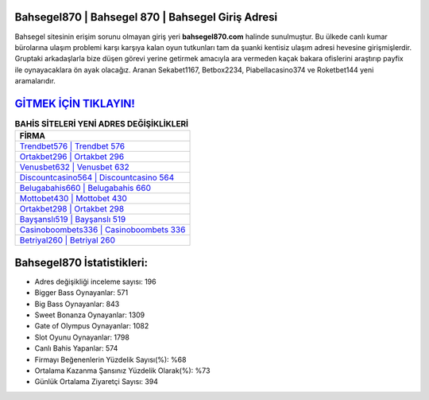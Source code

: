 ﻿Bahsegel870 | Bahsegel 870 | Bahsegel Giriş Adresi
===================================

.. image:: images/bahsegel-giris.jpg
   :width: 600
   
Bahsegel sitesinin erişim sorunu olmayan giriş yeri **bahsegel870.com** halinde sunulmuştur. Bu ülkede canlı kumar bürolarına ulaşım problemi karşı karşıya kalan oyun tutkunları tam da şuanki kentisiz ulaşım adresi hevesine girişmişlerdir. Gruptaki arkadaşlarla bize düşen görevi yerine getirmek amacıyla ara vermeden kaçak bakara ofislerini araştırıp payfix ile oynayacaklara ön ayak olacağız. Aranan Sekabet1167, Betbox2234, Piabellacasino374 ve Roketbet144 yeni aramalarıdır.

`GİTMEK İÇİN TIKLAYIN! <https://cutt.ly/QwVVg2Vk>`_
==============

.. list-table:: **BAHİS SİTELERİ YENİ ADRES DEĞİŞİKLİKLERİ**
   :widths: 100
   :header-rows: 1

   * - FİRMA
   * - `Trendbet576 | Trendbet 576 <trendbet576-trendbet-576-trendbet-giris-adresi.html>`_
   * - `Ortakbet296 | Ortakbet 296 <ortakbet296-ortakbet-296-ortakbet-giris-adresi.html>`_
   * - `Venusbet632 | Venusbet 632 <venusbet632-venusbet-632-venusbet-giris-adresi.html>`_	 
   * - `Discountcasino564 | Discountcasino 564 <discountcasino564-discountcasino-564-discountcasino-giris-adresi.html>`_	 
   * - `Belugabahis660 | Belugabahis 660 <belugabahis660-belugabahis-660-belugabahis-giris-adresi.html>`_ 
   * - `Mottobet430 | Mottobet 430 <mottobet430-mottobet-430-mottobet-giris-adresi.html>`_
   * - `Ortakbet298 | Ortakbet 298 <ortakbet298-ortakbet-298-ortakbet-giris-adresi.html>`_	 
   * - `Bayşanslı519 | Bayşanslı 519 <baysansli519-baysansli-519-baysansli-giris-adresi.html>`_
   * - `Casinoboombets336 | Casinoboombets 336 <casinoboombets336-casinoboombets-336-casinoboombets-giris-adresi.html>`_
   * - `Betriyal260 | Betriyal 260 <betriyal260-betriyal-260-betriyal-giris-adresi.html>`_
	 
Bahsegel870 İstatistikleri:
===================================	 
* Adres değişikliği inceleme sayısı: 196
* Bigger Bass Oynayanlar: 571
* Big Bass Oynayanlar: 843
* Sweet Bonanza Oynayanlar: 1309
* Gate of Olympus Oynayanlar: 1082
* Slot Oyunu Oynayanlar: 1798
* Canlı Bahis Yapanlar: 574
* Firmayı Beğenenlerin Yüzdelik Sayısı(%): %68
* Ortalama Kazanma Şansınız Yüzdelik Olarak(%): %73
* Günlük Ortalama Ziyaretçi Sayısı: 394

